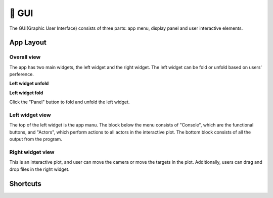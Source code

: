 🎯 GUI
==================================================

The GUI(Graphic User Interface) consists of three parts: app menu, display panel and user interactive elements.

App Layout
--------------------------------------------------

Overall view
~~~~~~~~~~~~~~~~~~~~~~~~~~~~~~~~~~~~~~~~~~~~~~~~~~

The app has two main widgets, the left widget and the right widget. The left widget can be fold or unfold based on users' perference.

**Left widget unfold**

.. image:: images/layout.PNG

**Left widget fold**

.. image:: images/layout2.PNG

Click the "Panel" button to fold and unfold the left widget.

Left widget view
~~~~~~~~~~~~~~~~~~~~~~~~~~~~~~~~~~~~~~~~~~~~~~~~~~


.. image:: images/left_side.PNG

The top of the left widget is the app manu. The block below the menu consists of "Console", which are the functional buttons, and "Actors", which perform actions to all actors in the interactive plot. The bottom block consists of all the output from the program.

Right widget view
~~~~~~~~~~~~~~~~~~~~~~~~~~~~~~~~~~~~~~~~~~~~~~~~~~

.. image:: images/right_side.PNG

This is an interactive plot, and user can move the camera or move the targets in the plot. Additionally, users can drag and drop files in the right widget.

Shortcuts
--------------------------------------------------